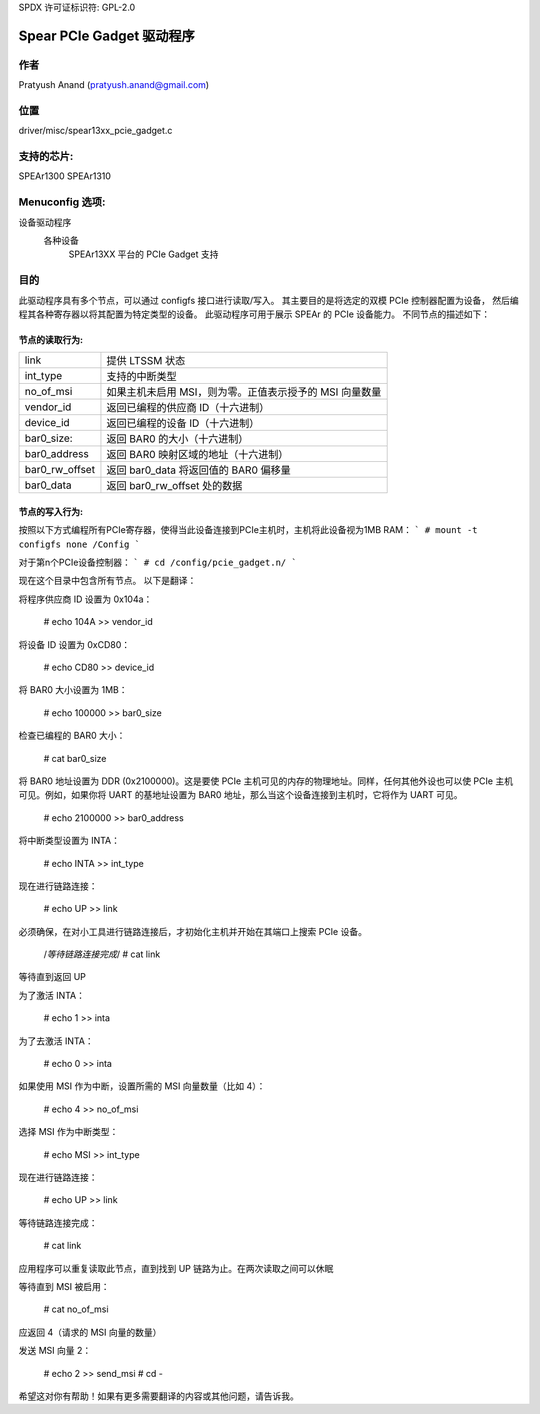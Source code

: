 SPDX 许可证标识符: GPL-2.0

========================
Spear PCIe Gadget 驱动程序
========================

作者
======
Pratyush Anand (pratyush.anand@gmail.com)

位置
======
driver/misc/spear13xx_pcie_gadget.c

支持的芯片:
===============
SPEAr1300
SPEAr1310

Menuconfig 选项:
==================
设备驱动程序
    各种设备
        SPEAr13XX 平台的 PCIe Gadget 支持

目的
=======
此驱动程序具有多个节点，可以通过 configfs 接口进行读取/写入。
其主要目的是将选定的双模 PCIe 控制器配置为设备，
然后编程其各种寄存器以将其配置为特定类型的设备。
此驱动程序可用于展示 SPEAr 的 PCIe 设备能力。
不同节点的描述如下：

节点的读取行为:
-----------------------

=============== ==============================================================
link 			提供 LTSSM 状态
int_type 		支持的中断类型
no_of_msi 		如果主机未启用 MSI，则为零。正值表示授予的 MSI 向量数量
vendor_id 		返回已编程的供应商 ID（十六进制）
device_id 		返回已编程的设备 ID（十六进制）
bar0_size: 		返回 BAR0 的大小（十六进制）
bar0_address 	返回 BAR0 映射区域的地址（十六进制）
bar0_rw_offset 	返回 bar0_data 将返回值的 BAR0 偏移量
bar0_data 		返回 bar0_rw_offset 处的数据
=============== ==============================================================

节点的写入行为:
------------------------

=============== ================================================================
link 			写入 UP 以启用 LTSSM，写入 DOWN 以禁用
int_type 		写入要配置的中断类型（int_type 可以为 INTA、MSI 或 NO_INT）。
			仅在您已经编程了 no_of_msi 节点时选择 MSI
no_of_msi 		所需的 MSI 向量数量
=============== ================================================================
```
inta		写入1以断言INTA，写入0以撤销断言
send_msi	写入要发送的MSI向量
vendor_id	写入要编程的供应商ID（十六进制）
device_id	写入要编程的设备ID（十六进制）
bar0_size	写入bar0的大小（十六进制）。默认的bar0大小为1000（十六进制）字节
bar0_address	写入bar0映射区域的地址（十六进制）。（默认的bar0映射为SYSRAM1[E0800000]。始终在编程bar地址之前编程bar大小。内核可能会为了对齐而修改bar大小和地址，因此在写入后读回bar大小和地址进行交叉检查）
bar0_rw_offset	写入bar0的偏移量，用于在该偏移量处写入bar0_data的值
bar0_data	写入要在bar0_rw_offset处写入的数据
```

节点编程示例
=============

按照以下方式编程所有PCIe寄存器，使得当此设备连接到PCIe主机时，主机将此设备视为1MB RAM：
```
# mount -t configfs none /Config
```

对于第n个PCIe设备控制器：
```
# cd /config/pcie_gadget.n/
```

现在这个目录中包含所有节点。
以下是翻译：

将程序供应商 ID 设置为 0x104a：

    # echo 104A >> vendor_id

将设备 ID 设置为 0xCD80：

    # echo CD80 >> device_id

将 BAR0 大小设置为 1MB：

    # echo 100000 >> bar0_size

检查已编程的 BAR0 大小：

    # cat bar0_size

将 BAR0 地址设置为 DDR (0x2100000)。这是要使 PCIe 主机可见的内存的物理地址。同样，任何其他外设也可以使 PCIe 主机可见。例如，如果你将 UART 的基地址设置为 BAR0 地址，那么当这个设备连接到主机时，它将作为 UART 可见。

    # echo 2100000 >> bar0_address

将中断类型设置为 INTA：

    # echo INTA >> int_type

现在进行链路连接：

    # echo UP >> link

必须确保，在对小工具进行链路连接后，才初始化主机并开始在其端口上搜索 PCIe 设备。

    /*等待链路连接完成*/
    # cat link

等待直到返回 UP

为了激活 INTA：

    # echo 1 >> inta

为了去激活 INTA：

    # echo 0 >> inta

如果使用 MSI 作为中断，设置所需的 MSI 向量数量（比如 4）：

    # echo 4 >> no_of_msi

选择 MSI 作为中断类型：

    # echo MSI >> int_type

现在进行链路连接：

    # echo UP >> link

等待链路连接完成：

    # cat link

应用程序可以重复读取此节点，直到找到 UP 链路为止。在两次读取之间可以休眠

等待直到 MSI 被启用：

    # cat no_of_msi

应返回 4（请求的 MSI 向量的数量）

发送 MSI 向量 2：

    # echo 2 >> send_msi
    # cd -

希望这对你有帮助！如果有更多需要翻译的内容或其他问题，请告诉我。
